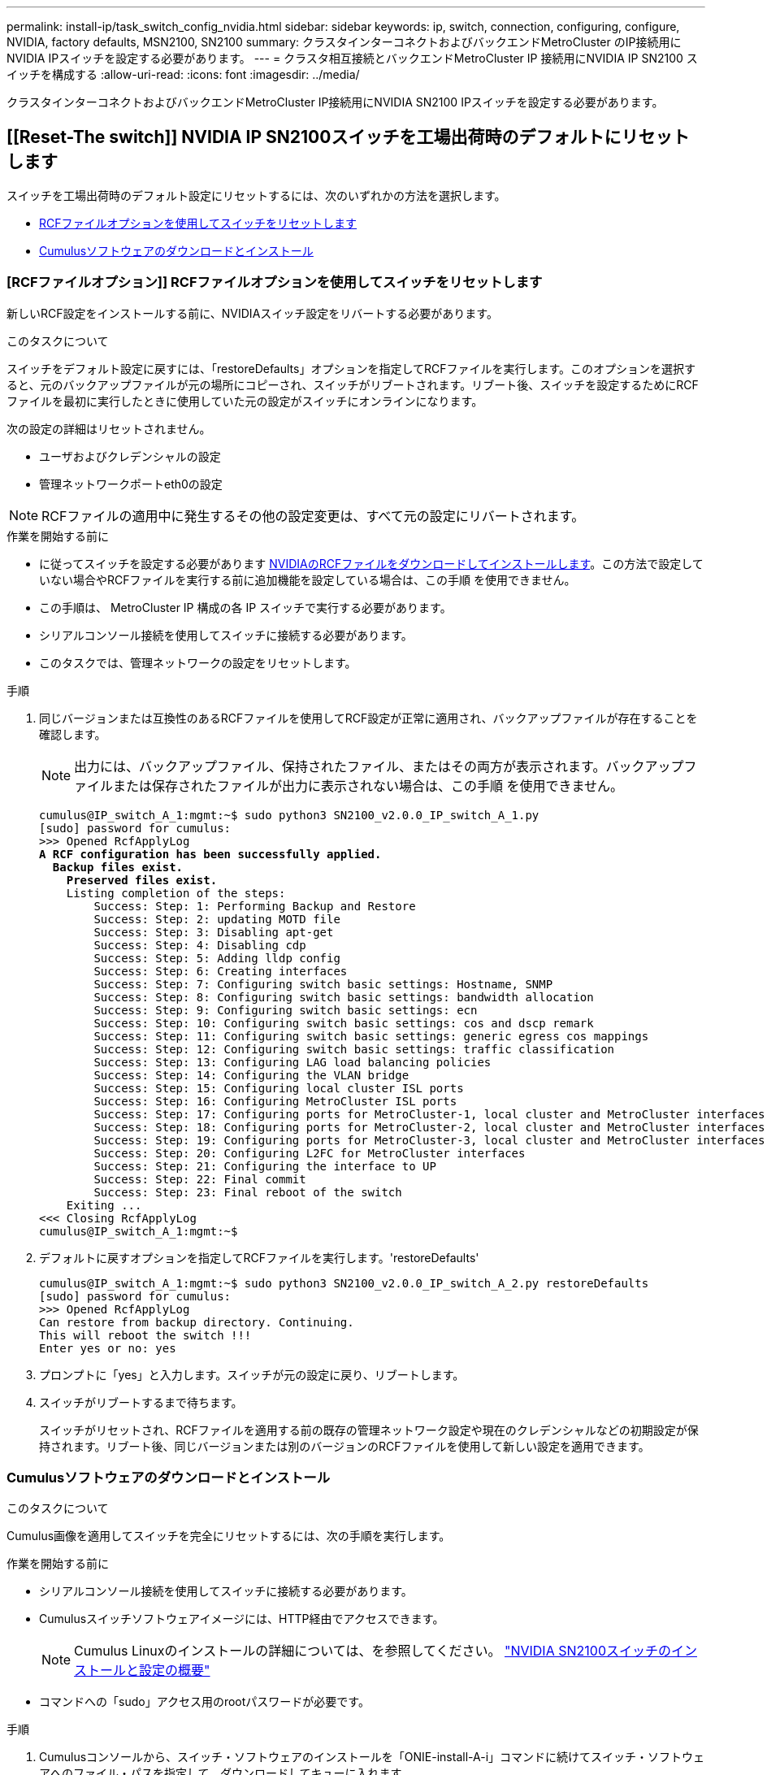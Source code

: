 ---
permalink: install-ip/task_switch_config_nvidia.html 
sidebar: sidebar 
keywords: ip, switch, connection, configuring, configure, NVIDIA, factory defaults, MSN2100, SN2100 
summary: クラスタインターコネクトおよびバックエンドMetroCluster のIP接続用にNVIDIA IPスイッチを設定する必要があります。 
---
= クラスタ相互接続とバックエンドMetroCluster IP 接続用にNVIDIA IP SN2100 スイッチを構成する
:allow-uri-read: 
:icons: font
:imagesdir: ../media/


[role="lead"]
クラスタインターコネクトおよびバックエンドMetroCluster IP接続用にNVIDIA SN2100 IPスイッチを設定する必要があります。



== [[Reset-The switch]] NVIDIA IP SN2100スイッチを工場出荷時のデフォルトにリセットします

スイッチを工場出荷時のデフォルト設定にリセットするには、次のいずれかの方法を選択します。

* <<RCF-file-option,RCFファイルオプションを使用してスイッチをリセットします>>
* <<Cumulus-install-option,Cumulusソフトウェアのダウンロードとインストール>>




=== [RCFファイルオプション]] RCFファイルオプションを使用してスイッチをリセットします

新しいRCF設定をインストールする前に、NVIDIAスイッチ設定をリバートする必要があります。

.このタスクについて
スイッチをデフォルト設定に戻すには、「restoreDefaults」オプションを指定してRCFファイルを実行します。このオプションを選択すると、元のバックアップファイルが元の場所にコピーされ、スイッチがリブートされます。リブート後、スイッチを設定するためにRCFファイルを最初に実行したときに使用していた元の設定がスイッチにオンラインになります。

次の設定の詳細はリセットされません。

* ユーザおよびクレデンシャルの設定
* 管理ネットワークポートeth0の設定



NOTE: RCFファイルの適用中に発生するその他の設定変更は、すべて元の設定にリバートされます。

.作業を開始する前に
* に従ってスイッチを設定する必要があります <<Download-and-install,NVIDIAのRCFファイルをダウンロードしてインストールします>>。この方法で設定していない場合やRCFファイルを実行する前に追加機能を設定している場合は、この手順 を使用できません。
* この手順は、 MetroCluster IP 構成の各 IP スイッチで実行する必要があります。
* シリアルコンソール接続を使用してスイッチに接続する必要があります。
* このタスクでは、管理ネットワークの設定をリセットします。


.手順
. 同じバージョンまたは互換性のあるRCFファイルを使用してRCF設定が正常に適用され、バックアップファイルが存在することを確認します。
+

NOTE: 出力には、バックアップファイル、保持されたファイル、またはその両方が表示されます。バックアップファイルまたは保存されたファイルが出力に表示されない場合は、この手順 を使用できません。

+
[listing, subs="+quotes"]
----
cumulus@IP_switch_A_1:mgmt:~$ sudo python3 SN2100_v2.0.0_IP_switch_A_1.py
[sudo] password for cumulus:
>>> Opened RcfApplyLog
*A RCF configuration has been successfully applied.*
  *Backup files exist.*
    *Preserved files exist.*
    Listing completion of the steps:
        Success: Step: 1: Performing Backup and Restore
        Success: Step: 2: updating MOTD file
        Success: Step: 3: Disabling apt-get
        Success: Step: 4: Disabling cdp
        Success: Step: 5: Adding lldp config
        Success: Step: 6: Creating interfaces
        Success: Step: 7: Configuring switch basic settings: Hostname, SNMP
        Success: Step: 8: Configuring switch basic settings: bandwidth allocation
        Success: Step: 9: Configuring switch basic settings: ecn
        Success: Step: 10: Configuring switch basic settings: cos and dscp remark
        Success: Step: 11: Configuring switch basic settings: generic egress cos mappings
        Success: Step: 12: Configuring switch basic settings: traffic classification
        Success: Step: 13: Configuring LAG load balancing policies
        Success: Step: 14: Configuring the VLAN bridge
        Success: Step: 15: Configuring local cluster ISL ports
        Success: Step: 16: Configuring MetroCluster ISL ports
        Success: Step: 17: Configuring ports for MetroCluster-1, local cluster and MetroCluster interfaces
        Success: Step: 18: Configuring ports for MetroCluster-2, local cluster and MetroCluster interfaces
        Success: Step: 19: Configuring ports for MetroCluster-3, local cluster and MetroCluster interfaces
        Success: Step: 20: Configuring L2FC for MetroCluster interfaces
        Success: Step: 21: Configuring the interface to UP
        Success: Step: 22: Final commit
        Success: Step: 23: Final reboot of the switch
    Exiting ...
<<< Closing RcfApplyLog
cumulus@IP_switch_A_1:mgmt:~$

----
. デフォルトに戻すオプションを指定してRCFファイルを実行します。'restoreDefaults'
+
[listing]
----
cumulus@IP_switch_A_1:mgmt:~$ sudo python3 SN2100_v2.0.0_IP_switch_A_2.py restoreDefaults
[sudo] password for cumulus:
>>> Opened RcfApplyLog
Can restore from backup directory. Continuing.
This will reboot the switch !!!
Enter yes or no: yes
----
. プロンプトに「yes」と入力します。スイッチが元の設定に戻り、リブートします。
. スイッチがリブートするまで待ちます。
+
スイッチがリセットされ、RCFファイルを適用する前の既存の管理ネットワーク設定や現在のクレデンシャルなどの初期設定が保持されます。リブート後、同じバージョンまたは別のバージョンのRCFファイルを使用して新しい設定を適用できます。





=== [[Cumulus-install-option]] Cumulusソフトウェアのダウンロードとインストール

.このタスクについて
Cumulus画像を適用してスイッチを完全にリセットするには、次の手順を実行します。

.作業を開始する前に
* シリアルコンソール接続を使用してスイッチに接続する必要があります。
* Cumulusスイッチソフトウェアイメージには、HTTP経由でアクセスできます。
+

NOTE: Cumulus Linuxのインストールの詳細については、を参照してください。 link:https://docs.netapp.com/us-en/ontap-systems-switches/switch-nvidia-sn2100/configure-overview-sn2100-cluster.html#initial-configuration-overview["NVIDIA SN2100スイッチのインストールと設定の概要"^]

* コマンドへの「sudo」アクセス用のrootパスワードが必要です。


.手順
. Cumulusコンソールから、スイッチ・ソフトウェアのインストールを「ONIE-install-A-i」コマンドに続けてスイッチ・ソフトウェアへのファイル・パスを指定して、ダウンロードしてキューに入れます。
+
この例では、ファームウェアファイル `cumulus-linux-4.4.3-mlx-amd64.bin` HTTPサーバ「50.50.50.50」からローカルスイッチにコピーされます。

+
[listing]
----
cumulus@IP_switch_A_1:mgmt:~$ sudo onie-install -a -i http://50.50.50.50/switchsoftware/cumulus-linux-4.4.3-mlx-amd64.bin
Fetching installer: http://50.50.50.50/switchsoftware/cumulus-linux-4.4.3-mlx-amd64.bin
Downloading URL: http://50.50.50.50/switchsoftware/cumulus-linux-4.4.3-mlx-amd64.bin
######################################################################### 100.0%
Success: HTTP download complete.
tar: ./sysroot.tar: time stamp 2021-01-30 17:00:58 is 53895092.604407122 s in the future
tar: ./kernel: time stamp 2021-01-30 17:00:58 is 53895092.582826352 s in the future
tar: ./initrd: time stamp 2021-01-30 17:00:58 is 53895092.509682557 s in the future
tar: ./embedded-installer/bootloader/grub: time stamp 2020-12-10 15:25:16 is 49482950.509433937 s in the future
tar: ./embedded-installer/bootloader/init: time stamp 2020-12-10 15:25:16 is 49482950.509336507 s in the future
tar: ./embedded-installer/bootloader/uboot: time stamp 2020-12-10 15:25:16 is 49482950.509213637 s in the future
tar: ./embedded-installer/bootloader: time stamp 2020-12-10 15:25:16 is 49482950.509153787 s in the future
tar: ./embedded-installer/lib/init: time stamp 2020-12-10 15:25:16 is 49482950.509064547 s in the future
tar: ./embedded-installer/lib/logging: time stamp 2020-12-10 15:25:16 is 49482950.508997777 s in the future
tar: ./embedded-installer/lib/platform: time stamp 2020-12-10 15:25:16 is 49482950.508913317 s in the future
tar: ./embedded-installer/lib/utility: time stamp 2020-12-10 15:25:16 is 49482950.508847367 s in the future
tar: ./embedded-installer/lib/check-onie: time stamp 2020-12-10 15:25:16 is 49482950.508761477 s in the future
tar: ./embedded-installer/lib: time stamp 2020-12-10 15:25:47 is 49482981.508710647 s in the future
tar: ./embedded-installer/storage/blk: time stamp 2020-12-10 15:25:16 is 49482950.508631277 s in the future
tar: ./embedded-installer/storage/gpt: time stamp 2020-12-10 15:25:16 is 49482950.508523097 s in the future
tar: ./embedded-installer/storage/init: time stamp 2020-12-10 15:25:16 is 49482950.508437507 s in the future
tar: ./embedded-installer/storage/mbr: time stamp 2020-12-10 15:25:16 is 49482950.508371177 s in the future
tar: ./embedded-installer/storage/mtd: time stamp 2020-12-10 15:25:16 is 49482950.508293856 s in the future
tar: ./embedded-installer/storage: time stamp 2020-12-10 15:25:16 is 49482950.508243666 s in the future
tar: ./embedded-installer/platforms.db: time stamp 2020-12-10 15:25:16 is 49482950.508179456 s in the future
tar: ./embedded-installer/install: time stamp 2020-12-10 15:25:47 is 49482981.508094606 s in the future
tar: ./embedded-installer: time stamp 2020-12-10 15:25:47 is 49482981.508044066 s in the future
tar: ./control: time stamp 2021-01-30 17:00:58 is 53895092.507984316 s in the future
tar: .: time stamp 2021-01-30 17:00:58 is 53895092.507920196 s in the future
Staging installer image...done.
WARNING:
WARNING: Activating staged installer requested.
WARNING: This action will wipe out all system data.
WARNING: Make sure to back up your data.
WARNING:
Are you sure (y/N)? y
Activating staged installer...done.
Reboot required to take effect.
cumulus@IP_switch_A_1:mgmt:~$
----
. イメージのダウンロードおよび確認時に'プロンプトにyと応答してインストールを確認します
. 新しいソフトウェア「sudo reboot」をインストールするには、スイッチを再起動します
+
[listing]
----
cumulus@IP_switch_A_1:mgmt:~$ sudo reboot
----
+

NOTE: スイッチがリブートし、スイッチソフトウェアのインストールが開始されます。この処理にはしばらく時間がかかります。インストールが完了すると、スイッチがリブートし、「log-in」プロンプトが表示されたままになります。

. スイッチの基本設定を行います
+
.. スイッチがブートされ、ログインプロンプトでログインし、パスワードを変更します。
+

NOTE: ユーザ名は「cumulus」で、デフォルトのパスワードは「cumulus」です。



+
[listing]
----
Debian GNU/Linux 10 cumulus ttyS0

cumulus login: cumulus
Password:
You are required to change your password immediately (administrator enforced)
Changing password for cumulus.
Current password:
New password:
Retype new password:
Linux cumulus 4.19.0-cl-1-amd64 #1 SMP Cumulus 4.19.206-1+cl4.4.3u1 (2021-12-18) x86_64

Welcome to NVIDIA Cumulus (R) Linux (R)

For support and online technical documentation, visit
http://www.cumulusnetworks.com/support

The registered trademark Linux (R) is used pursuant to a sublicense from LMI,
the exclusive licensee of Linus Torvalds, owner of the mark on a world-wide
basis.

cumulus@cumulus:mgmt:~$
----
. 管理ネットワークインターフェイスを設定
+
使用するコマンドは、実行しているスイッチファームウェアのバージョンによって異なります。

+

NOTE: 次に、ホスト名をIP_switch_A_1、IPアドレスを10.10.10.10、ネットマスクを255.255.255.0（24）、ゲートウェイアドレスを10.10.10.1に設定する例を示します。

+
[role="tabbed-block"]
====
.クムルス4.4.x
--
次に、Cumulus 4.4.xを実行しているスイッチにホスト名、IPアドレス、ネットマスク、およびゲートウェイを設定する例を示します。

[listing]
----
cumulus@cumulus:mgmt:~$ net add hostname IP_switch_A_1
cumulus@cumulus:mgmt:~$ net add interface eth0 ip address 10.0.10.10/24
cumulus@cumulus:mgmt:~$ net add interface eth0 ip gateway 10.10.10.1
cumulus@cumulus:mgmt:~$ net pending

.
.
.


cumulus@cumulus:mgmt:~$ net commit

.
.
.


net add/del commands since the last "net commit"


User Timestamp Command

cumulus 2021-05-17 22:21:57.437099 net add hostname Switch-A-1
cumulus 2021-05-17 22:21:57.538639 net add interface eth0 ip address 10.10.10.10/24
cumulus 2021-05-17 22:21:57.635729 net add interface eth0 ip gateway 10.10.10.1

cumulus@cumulus:mgmt:~$
----
--
.Cumulus 5.4.x以降
--
次に、Cumulus 5.4.xを実行しているスイッチにホスト名、IPアドレス、ネットマスク、およびゲートウェイを設定する例を示します。以降が必要です。

[listing]
----
cumulus@cumulus:mgmt:~$ nv set system hostname IP_switch_A_1

cumulus@cumulus:mgmt:~$ nv set interface eth0 ip address 10.0.10.10/24

cumulus@cumulus:mgmt:~$ nv set interface eth0 ip gateway 10.10.10.1

cumulus@cumulus:mgmt:~$ nv config apply

cumulus@cumulus:mgmt:~$ nv config save
----
--
====
. sudo rebootコマンドを使用してスイッチをリブートします。
+
[listing]
----
cumulus@cumulus:~$ sudo reboot
----
+
スイッチがリブートしたら、の手順に従って新しい設定を適用できます <<Download-and-install,NVIDIAのRCFファイルをダウンロードしてインストールします>>。





== [[Download-And-install]] NVIDIA RCFファイルをダウンロードしてインストールします

MetroCluster IP構成の各スイッチにスイッチのRCFファイルを生成してインストールする必要があります。

.作業を開始する前に
* コマンドへの「sudo」アクセス用のrootパスワードが必要です。
* スイッチソフトウェアがインストールされ、管理ネットワークが設定されている。
* 方法1または方法2のいずれかを使用して、スイッチを最初に設置する手順を実行しました。
* 初期インストール後に追加の設定を適用しなかった場合。
+

NOTE: RCFファイルを適用する前にスイッチをリセットしたあとに以降の設定を実行する場合は、この手順 を使用できません。



.このタスクについて
この手順は、MetroCluster IP構成（新規の設置）または交換用スイッチ（スイッチの交換）の各IPスイッチで実行する必要があります。

QSFP / SFP+アダプタを使用している場合は、ISLポートをブレークアウト速度モードではなくネイティブ速度モードで設定する必要があります。ISLポートの速度モードについては、スイッチベンダーのドキュメントを参照してください。

.手順
. MetroCluster IP用のNVIDIA RCFファイルを生成します。
+
.. をダウンロードします https://mysupport.netapp.com/site/tools/tool-eula/rcffilegenerator["MetroCluster IP 用の RcfFileGenerator"^]。
.. RcfFileGenerator for MetroCluster IPを使用して、設定用のRCFファイルを生成します。
.. ホームディレクトリに移動します。「cumulus」として記録されている場合、ファイルパスは「/home/cumulus」です。
+
[listing]
----
cumulus@IP_switch_A_1:mgmt:~$ cd ~
cumulus@IP_switch_A_1:mgmt:~$ pwd
/home/cumulus
cumulus@IP_switch_A_1:mgmt:~$
----
.. このディレクトリにRCFファイルをダウンロードします。
次に、SCPを使用してファイルをダウンロードする例を示します。 `SN2100_v2.0.0_IP_switch_A_1.txt` サーバ「50.50.50.50」からホームディレクトリに保存します。 `SN2100_v2.0.0_IP_switch_A_1.py`：
+
[listing]
----
cumulus@Switch-A-1:mgmt:~$ scp username@50.50.50.50:/RcfFiles/SN2100_v2.0.0_IP_switch_A_1.txt ./SN2100_v2.0.0_IP_switch-A1.py
The authenticity of host '50.50.50.50 (50.50.50.50)' can't be established.
RSA key fingerprint is SHA256:B5gBtOmNZvdKiY+dPhh8=ZK9DaKG7g6sv+2gFlGVF8E.
Are you sure you want to continue connecting (yes/no)? yes
Warning: Permanently added '50.50.50.50' (RSA) to the list of known hosts.
***********************************************************************
Banner of the SCP server
***********************************************************************
username@50.50.50.50's password:
SN2100_v2.0.0_IP_switch_A1.txt 100% 55KB 1.4MB/s 00:00
cumulus@IP_switch_A_1:mgmt:~$
----


. RCFファイルを実行します。RCFファイルでは、1つ以上の手順を適用するためのオプションが必要です。テクニカルサポートから指示がないかぎり、コマンドラインオプションを指定せずにRCFファイルを実行します。RCFファイルのさまざまな手順の完了ステータスを確認するには、オプション「-1」または「all」を使用してすべての（保留中の）手順を適用します。
+
[listing]
----

cumulus@IP_switch_A_1:mgmt:~$ sudo python3 SN2100_v2.0.0_IP_switch_A_1.py
all
[sudo] password for cumulus:
The switch will be rebooted after the step(s) have been run.
Enter yes or no: yes



... the steps will apply - this is generating a lot of output ...



Running Step 24: Final reboot of the switch



... The switch will reboot if all steps applied successfully ...
----
. 構成でDACケーブルを使用する場合は、スイッチポートでDACオプションを有効にします。
+
[listing]
----
cumulus@IP_switch_A_1:mgmt:~$ sudo python3 SN2100_v2.0.0-X10_Switch-A1.py runCmd <switchport> DacOption [enable | disable]
----
+
次に、ポートのDACオプションをイネーブルにする例を示します。 `swp7`：

+
[listing]
----
cumulus@IP_switch_A_1:mgmt:~$ sudo python3 SN2100_v2.00_Switch-A1.py runCmd swp7 DacOption enable
    Running cumulus version  : 5.4.0
    Running RCF file version : v2.00
    Running command: Enabling the DacOption for port swp7
    runCmd: 'nv set interface swp7 link fast-linkup on', ret: 0
    runCmd: committed, ret: 0
    Completion: SUCCESS
cumulus@IP_switch_A_1:mgmt:~$
----
. スイッチポートでDACオプションを有効にしたら、スイッチをリブートします。
+
`sudo reboot`

+

NOTE: 複数のスイッチポートにDACオプションを設定する場合は、スイッチをリブートするだけで済みます。





== 25Gbps接続を使用するシステムの前方エラー修正の設定

25Gbps接続を使用するシステムの場合は、RCFの適用後に前方誤り訂正（FEC）パラメータを手動でoffに設定します。この設定はRCFでは適用されません。

.このタスクについて
* このタスクは、25Gbps接続を使用するプラットフォームにのみ該当します。を参照してください link:../install-ip/port_usage_sn2100.html["NVIDIAがサポートするSN2100 IPスイッチのプラットフォームポート割り当て"]。
* このタスクは、 MetroCluster IP 構成の 4 つのスイッチすべてで実行する必要があります。
* 各スイッチポートは個別に更新する必要があります。コマンドで複数のポートまたはポート範囲を指定することはできません。


.手順
. 25Gbps接続を使用する最初のスイッチポートのパラメータをoffに設定し `fec`ます。
+
`sudo python3 SN2100_v2.0_Switch-A1.py runCmd <switchport> fec off`

. コントローラモジュールに接続されている25Gbpsスイッチポートごとに、この手順を繰り返します。




== MetroCluster IPインターフェイスのスイッチポート速度の設定

.このタスクについて
* 次の手順を使用して、スイッチポート速度を100Gに設定します。
+
** AFF A70、AFF A90、AFF A1K、AFF C80
** AFF A30、AFF C30、AFF A50、AFF C60
** FAS50、FAS70、FAS90


* 各スイッチポートは個別に更新する必要があります。コマンドで複数のポートまたはポート範囲を指定することはできません。


.ステップ
. 速度を設定するには、オプションを指定してRCFファイルを使用し `runCmd` ます。これにより、設定が適用され、設定が保存されます。
+
次のコマンドは、MetroClusterインターフェイスおよびの速度を設定し `swp7` `swp8`ます。

+
[source, cli]
----
sudo python3 SN2100_v2.20 _Switch-A1.py runCmd swp7 speed 100
----
+
[source, cli]
----
sudo python3 SN2100_v2.20 _Switch-A1.py runCmd swp8 speed 100
----
+
* 例 *

+
[listing]
----
cumulus@Switch-A-1:mgmt:~$ sudo python3 SN2100_v2.20_Switch-A1.py runCmd swp7 speed 100
[sudo] password for cumulus: <password>
    Running cumulus version  : 5.4.0
    Running RCF file version : v2.20
    Running command: Setting switchport swp7 to 100G speed
    runCmd: 'nv set interface swp7 link auto-negotiate off', ret: 0
    runCmd: 'nv set interface swp7 link speed 100G', ret: 0
    runCmd: committed, ret: 0
    Completion: SUCCESS
cumulus@Switch-A-1:mgmt:~$
----




== 未使用のISLポートとポートチャネルを無効にする

NetAppでは、不要なヘルスアラートを回避するために、未使用のISLポートとポートチャネルを無効にすることを推奨します各ポートまたはポートチャネルを個別にディセーブルにする必要があります。コマンドで複数のポートまたはポート範囲を指定することはできません。

.手順
. RCFファイルのバナーを使用して、未使用のISLポートとポートチャネルを特定します。
+

NOTE: ポートがブレークアウトモードの場合は、コマンドで指定するポート名がRCFバナーに表示される名前と異なることがあります。RCFケーブル接続ファイルを使用してポート名を検索することもできます。

+
`net show interface`

. RCFファイルを使用して、未使用のISLポートとポートチャネルを無効にします。
+
[listing]
----
cumulus@mcc1-integrity-a1:mgmt:~$ sudo python3 SN2100_v2.0_IP_Switch-A1.py runCmd
[sudo] password for cumulus:
    Running cumulus version  : 5.4.0
    Running RCF file version : v2.0
Help for runCmd:
    To run a command execute the RCF script as follows:
    sudo python3 <script> runCmd <option-1> <option-2> <option-x>
    Depending on the command more or less options are required. Example to 'up' port 'swp1'
        sudo python3 SN2100_v2.0_IP_Switch-A1.py runCmd swp1 up
    Available commands:
        UP / DOWN the switchport
            sudo python3 SN2100_v2.0_IP_Switch-A1.py runCmd <switchport> state <up | down>
        Set the switch port speed
            sudo python3 SN2100_v2.0_Switch-A1.py runCmd <switchport> speed <10 | 25 | 40 | 100 | AN>
        Set the fec mode on the switch port
            sudo python3 SN2100_v2.0_Switch-A1.py runCmd <switchport> fec <default | auto | rs | baser | off>
        Set the [localISL | remoteISL] to 'UP' or 'DOWN' state
            sudo python3 SN2100_v2.0_Switch-A1.py runCmd [localISL | remoteISL] state [up | down]
        Set the option on the port to support DAC cables. This option does not support port ranges.
            You must reload the switch after changing this option for the required ports. This will disrupt traffic.
            This setting requires Cumulus 5.4 or a later 5.x release.
            sudo python3 SN2100_v2.0_Switch-A1.py runCmd <switchport> DacOption [enable | disable]
cumulus@mcc1-integrity-a1:mgmt:~$
----
+
次の例では、ポート「swp14」を無効にします。

+
`sudo python3 SN2100_v2.0_Switch-A1.py runCmd swp14 state down`

+
特定された未使用のポートまたはポートチャネルごとに、この手順を繰り返します。


